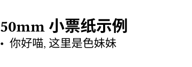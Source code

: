#set page(width: 48mm, height: auto, margin: (top: 5mm, bottom: 5mm, left: 0mm, right: 0mm))
#set text(font: "Unifont", size: 8pt)

= 50mm 小票纸示例
- 你好喵, 这里是色妹妹